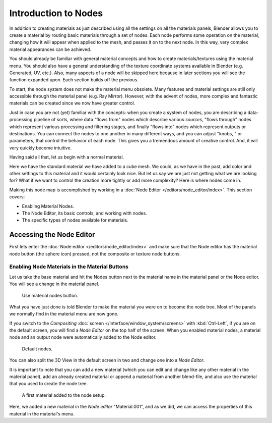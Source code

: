 
*********************
Introduction to Nodes
*********************

In addition to creating materials as just described using all the settings on all the
materials panels,
Blender allows you to create a material by routing basic materials through a set of nodes.
Each node performs some operation on the material,
changing how it will appear when applied to the mesh, and passes it on to the next node.
In this way, very complex material appearances can be achieved.

You should already be familiar with general material concepts and how to create
materials/textures using the material menu. You should also have a general understanding of
the texture coordinate systems available in Blender (e.g. Generated, UV, etc.). Also, many
aspects of a node will be skipped here because in later sections you will see the function
expanded upon. Each section builds off the previous.

To start, the node system does not make the material menu obsolete.
Many features and material settings are still only accessible through the material panel (e.g.
Ray Mirror). However, with the advent of nodes,
more complex and fantastic materials can be created since we now have greater control.

Just in case you are not (yet) familiar with the concepts: when you create a system of nodes,
you are describing a data-processing pipeline of sorts,
where data "flows from" nodes which describe various *sources,*
"flows through" nodes which represent various processing and filtering stages,
and finally "flows into" nodes which represent outputs or destinations.
You can connect the nodes to one another in many different ways, and you can adjust "knobs,
" or parameters, that control the behavior of each node.
This gives you a tremendous amount of creative control. And,
it will very quickly become intuitive.

Having said all that, let us begin with a normal material.

Here we have the standard material we have added to a cube mesh. We could,
as we have in the past,
add color and other settings to this material and it would certainly look nice. But let us say
we are just not getting what we are looking for? What if we want to control the creation more
tightly or add more complexity? Here is where nodes come in.

Making this node map is accomplished by working in a
:doc:`Node Editor </editors/node_editor/index>`.
This section covers:

- Enabling Material Nodes.
- The Node Editor, its basic controls, and working with nodes.
- The specific types of nodes available for materials.


Accessing the Node Editor
=========================

First lets enter the :doc:`Node editor </editors/node_editor/index>`
and make sure that the Node editor has the material node button (the sphere icon) pressed,
not the composite or texture node buttons.


Enabling Node Materials in the Material Buttons
-----------------------------------------------

Let us take the base material and hit the Nodes button next to the material name in the
material panel or the Node editor. You will see a change in the material panel.

.. figure:: /images/render_blender-render_materials_nodes_introduction_use-nodes-button.png

   Use material nodes button.

What you have just done is told Blender to make the material you were on to become the node
tree. Most of the panels we normally find in the material menu are now gone.

If you switch to the *Compositing* :doc:`screen </interface/window_system/screens>`
with :kbd:`Ctrl-Left`, if you are on the default screen,
you will find a *Node Editor* on the top half of the screen.
When you enabled material nodes,
a material node and an output node were automatically added to the Node editor.

.. figure:: /images/render_blender-render_materials_nodes_introduction_nodes-default.png

   Default nodes.


You can also split the 3D View in the default screen in two and change one into a
*Node Editor*.

It is important to note that you can add a new material
(which you can edit and change like any other material in the material panel),
add an already created material or append a material from another blend-file,
and also use the material that you used to create the node tree.

.. figure:: /images/render_blender-render_materials_nodes_introduction_nodes-material.png

   A first material added to the node setup.

Here, we added a new material in the *Node editor* "Material.001",
and as we did, we can access the properties of this material in the material's menu.
